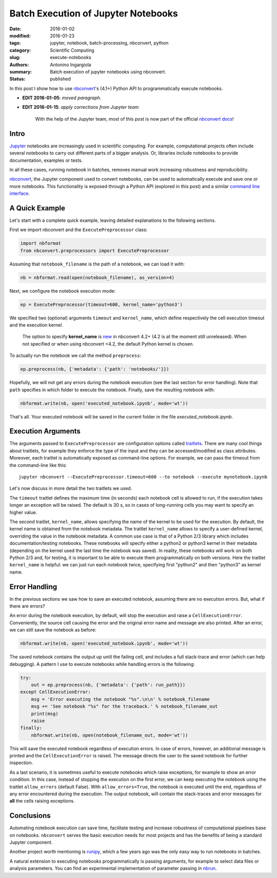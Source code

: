 Batch Execution of Jupyter Notebooks
====================================

:date: 2016-01-02
:modified: 2016-01-23
:tags: jupyter, notebook, batch-processing, nbconvert, python
:category: Scientific Computing
:slug: execute-notebooks
:authors: Antonino Ingargiola
:summary: Batch execution of jupyter notebooks using nbconvert.
:status: published

In this post I show how to use `nbconvert <http://nbconvert.readthedocs.org/>`__'s (4.1+) Python API
to programmatically execute notebooks.

- **EDIT 2016-01-05**: *moved paragraph.*
- **EDIT 2016-01-15**: *apply corrections from Jupyter team*

    With the help of the Jupyter team, most of this post is now part of
    the official `nbconvert docs <http://nbconvert.readthedocs.org/en/latest/execute_api.html>`__!

Intro
-----

`Jupyter <http://jupyter.org/>`__ notebooks are increasingly used in scientific computing.
For example, computational projects often include several notebooks to carry out
different parts of a bigger analysis. Or, libraries include
notebooks to provide documentation, examples or tests.

In all these cases, running notebook in batches, removes manual work
increasing robustness and reproducibility.

`nbconvert <http://nbconvert.readthedocs.org/>`__, the Jupyter component used
to convert notebooks, can be used to automatically execute and save one or more
notebooks.
This functionality is exposed through a Python API (explored in this post)
and a similar
`command line interface <http://nbconvert.readthedocs.org/en/latest/usage.html>`__.


A Quick Example
---------------

Let's start with a complete quick example, leaving detailed explanations
to the following sections.

First we import nbconvert and the ``ExecutePreprocessor`` class:

.. code-block:: python

    import nbformat
    from nbconvert.preprocessors import ExecutePreprocessor

Assuming that ``notebook_filename`` is the path of a notebook,
we can load it with:

.. code-block:: python

    nb = nbformat.read(open(notebook_filename), as_version=4)

Next, we configure the notebook execution mode:

.. code-block:: python

    ep = ExecutePreprocessor(timeout=600, kernel_name='python3')

We specified two (optional) arguments ``timeout`` and ``kernel_name``, which
define respectively the cell execution timeout and the execution kernel.

    The option to specify **kernel_name** is `new <https://github.com/jupyter/nbconvert/pull/177>`__
    in nbconvert 4.2+ (4.2 is at the moment still unreleased).
    When not specified or when using nbconvert <4.2,
    the default Python kernel is chosen.

To actually run the notebook we call the method ``preprocess``:

.. code-block:: python

    ep.preprocess(nb, {'metadata': {'path': 'notebooks/'}})

Hopefully, we will not get any errors during the notebook execution
(see the last section for error handling). Note that ``path`` specifies
in which folder to execute the notebook.
Finally, save the resulting notebook with:

.. code-block:: python

    nbformat.write(nb, open('executed_notebook.ipynb', mode='wt'))

That's all. Your executed notebook will be saved in the current folder
in the file *executed_notebook.ipynb*.

Execution Arguments
-------------------

The arguments passed to ``ExecutePreprocessor`` are configuration options
called `traitlets <http://traitlets.readthedocs.org/>`_.
There are many cool things about traitlets, for example
they enforce the type of the input and they can be accessed/modified as
class attributes. Moreover, each traitlet is automatically exposed
as command-line options. For example, we can pass the timeout from the
command-line like this::

    jupyter nbconvert --ExecutePreprocessor.timeout=600 --to notebook --execute mynotebook.ipynb

Let's now discuss in more detail the two traitlets we used.

The ``timeout`` traitlet defines the maximum time (in seconds) each notebook
cell is
allowed to run, if the execution takes longer an exception will be raised.
The default is 30 s, so in cases of long-running cells you may want to specify
an higher value.

The second traitlet, ``kernel_name``, allows specifying the name of the kernel
to be used for the execution. By default, the kernel name is obtained from the
notebook metadata. The traitlet ``kernel_name`` allows to specify a user-defined
kernel, overriding the value in the notebook metadata. A common use case
is that of a Python 2/3 library which includes documentation/testing
notebooks. These notebooks will specify either a python2 or python3 kernel
in their metadata
(depending on the kernel used the last time the notebook was saved).
In reality, these notebooks will work on both Python 2/3 and, for testing,
it is important to be able to execute them programmatically on both
versions. Here the traitlet ``kernel_name`` is helpful:
we can just run each notebook twice, specifying first "python2" and then
"python3" as kernel name.


Error Handling
--------------

In the previous sections we saw how to save an executed notebook, assuming
there are no execution errors. But, what if there are errors?

An error during the notebook execution, by default, will stop the execution
and raise a ``CellExecutionError``. Conveniently, the source cell causing
the error and the original error name and message are also printed.
After an error, we can still save the notebook as before:

.. code-block:: python

    nbformat.write(nb, open('executed_notebook.ipynb', mode='wt'))

The saved notebook contains the output up until the failing cell,
and includes a full stack-trace and error (which can help debugging).
A pattern I use to execute notebooks while handling errors is the following:

.. code-block:: python

    try:
        out = ep.preprocess(nb, {'metadata': {'path': run_path}})
    except CellExecutionError:
        msg = 'Error executing the notebook "%s".\n\n' % notebook_filename
        msg += 'See notebook "%s" for the traceback.' % notebook_filename_out
        print(msg)
        raise
    finally:
        nbformat.write(nb, open(notebook_filename_out, mode='wt'))

This will save the executed notebook regardless of execution errors.
In case of errors, however, an additional message is printed and the
``CellExecutionError`` is raised. The message directs the user to
the saved notebook for further inspection.

As a last scenario, it is sometimes useful to execute notebooks which
raise exceptions, for example to show an error condition.
In this case, instead of stopping the execution on the first error,
we can keep executing the notebook using the traitlet ``allow_errors``
(default False).
With ``allow_errors=True``,
the notebook is executed until the end, regardless of any error encountered
during the execution. The output notebook,
will contain the stack-traces and error messages for **all** the cells
raising exceptions.

Conclusions
-----------

Automating notebook execution can save time, facilitate testing and increase
robustness of computational pipelines base on notebooks.
``nbconvert`` serves the basic execution needs for most projects and has
the benefits of being a standard Jupyter component.

Another project worth mentioning is
`runipy <https://github.com/paulgb/runipy>`__, which a few years ago
was the only easy way to run notebooks in batches.

A natural extension to executing notebooks programmatically is passing
arguments, for example to select data files or analysis parameters.
You can find an experimental implementation of parameter passing in
`nbrun <https://github.com/tritemio/nbrun>`__.
